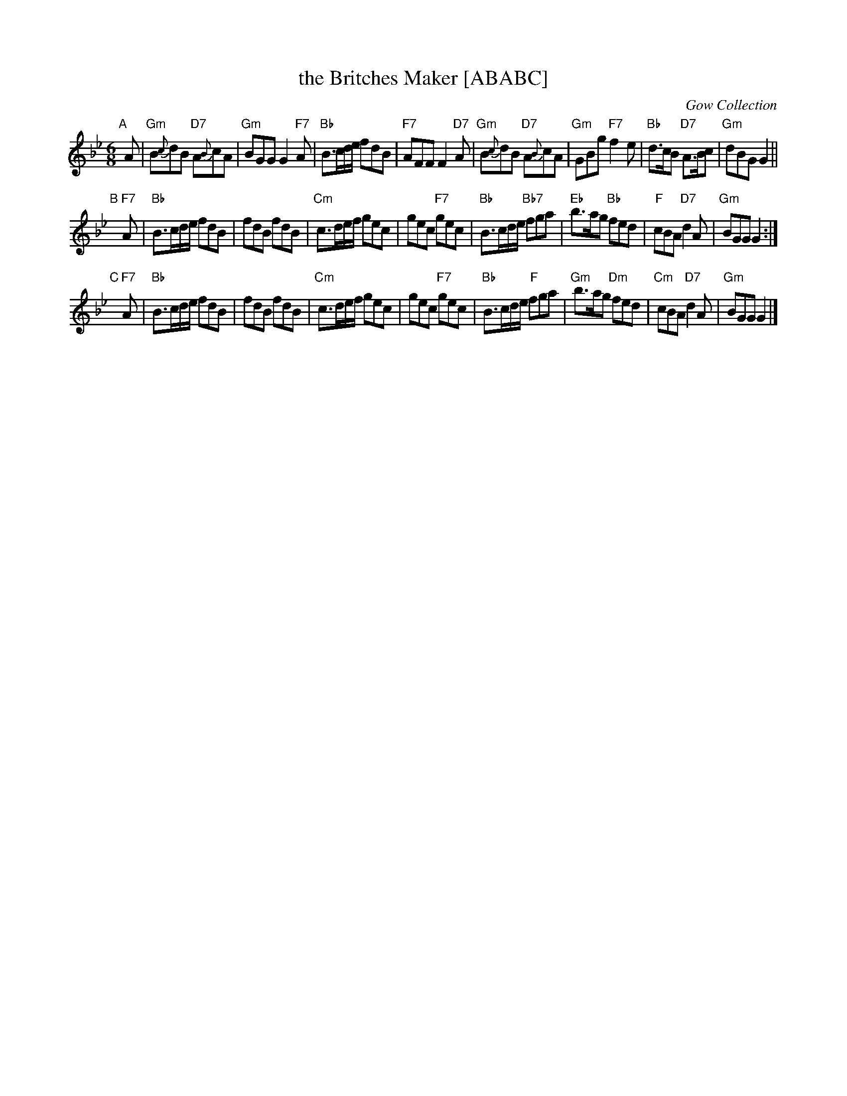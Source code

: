 X: 1
T: the Britches Maker [ABABC]
O: Gow Collection
R: jig
B: RSCDS 38-8
Z: 1997 by John Chambers <jc:trillian.mit.edu>
M: 6/8
L: 1/8
K: Gm
"A"[|]A |\
"Gm"B{c}dB "D7"A{B}cA | "Gm"BGG G2"F7"A |\
"Bb"B>cd/e/ fdB | "F7"AFF F2"D7"A |\
"Gm"B{c}dB "D7"A{B}cA | "Gm"GBg "F7"f2e |\
"Bb"d>cB "D7"A>Bc | "Gm"dBG G2 ||
"B"[|]"F7"A |\
"Bb"B>cd/e/ fdB | fdB fdB |\
"Cm"c>de/f/ gec | gec "F7"gec |\
"Bb"B>cd/e/ "Bb7"fga | "Eb"b>ag "Bb"fed |\
"F"cBA "D7"d2A | "Gm"BGG G2 :|
"C"[|]"F7"A |\
"Bb"B>cd/e/ fdB | fdB fdB |\
"Cm"c>de/f/ gec | gec "F7"gec |\
"Bb"B>cd/e/ "F"fga | "Gm"b>ag "Dm"fed |\
"Cm"cBA "D7"d2A | "Gm"BGG G2 |]
